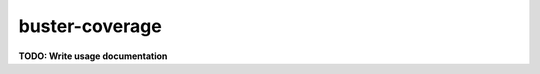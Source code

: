 .. _buster-coverage:

===============
buster-coverage
===============

**TODO: Write usage documentation**